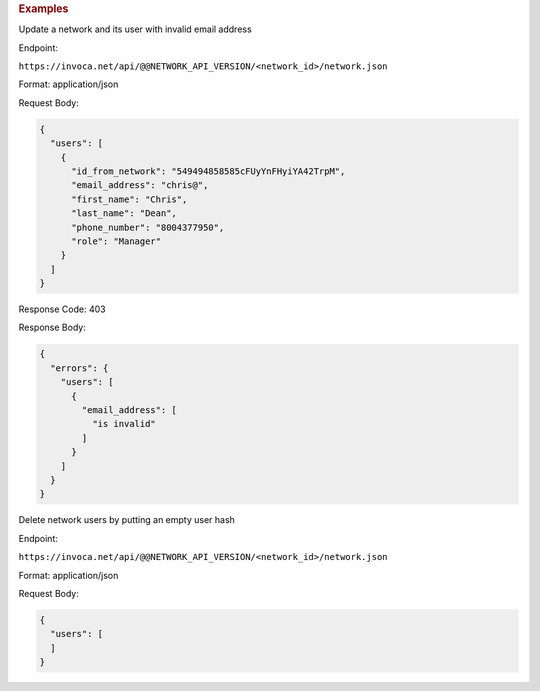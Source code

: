 

.. container:: endpoint-long-description

  .. rubric:: Examples

  Update a network and its user with invalid email address

  Endpoint:

  ``https://invoca.net/api/@@NETWORK_API_VERSION/<network_id>/network.json``

  Format: application/json

  Request Body:

  .. code-block:: json

    {
      "users": [
        {
          "id_from_network": "549494858585cFUyYnFHyiYA42TrpM",
          "email_address": "chris@",
          "first_name": "Chris",
          "last_name": "Dean",
          "phone_number": "8004377950",
          "role": "Manager"
        }
      ]
    }

  Response Code: 403

  Response Body:

  .. code-block:: json

    {
      "errors": {
        "users": [
          {
            "email_address": [
              "is invalid"
            ]
          }
        ]
      }
    }

  .. raw:: html

    <hr>

  Delete network users by putting an empty user hash

  Endpoint:

  ``https://invoca.net/api/@@NETWORK_API_VERSION/<network_id>/network.json``

  Format: application/json

  Request Body:

  .. code-block:: json

    {
      "users": [
      ]
    }
